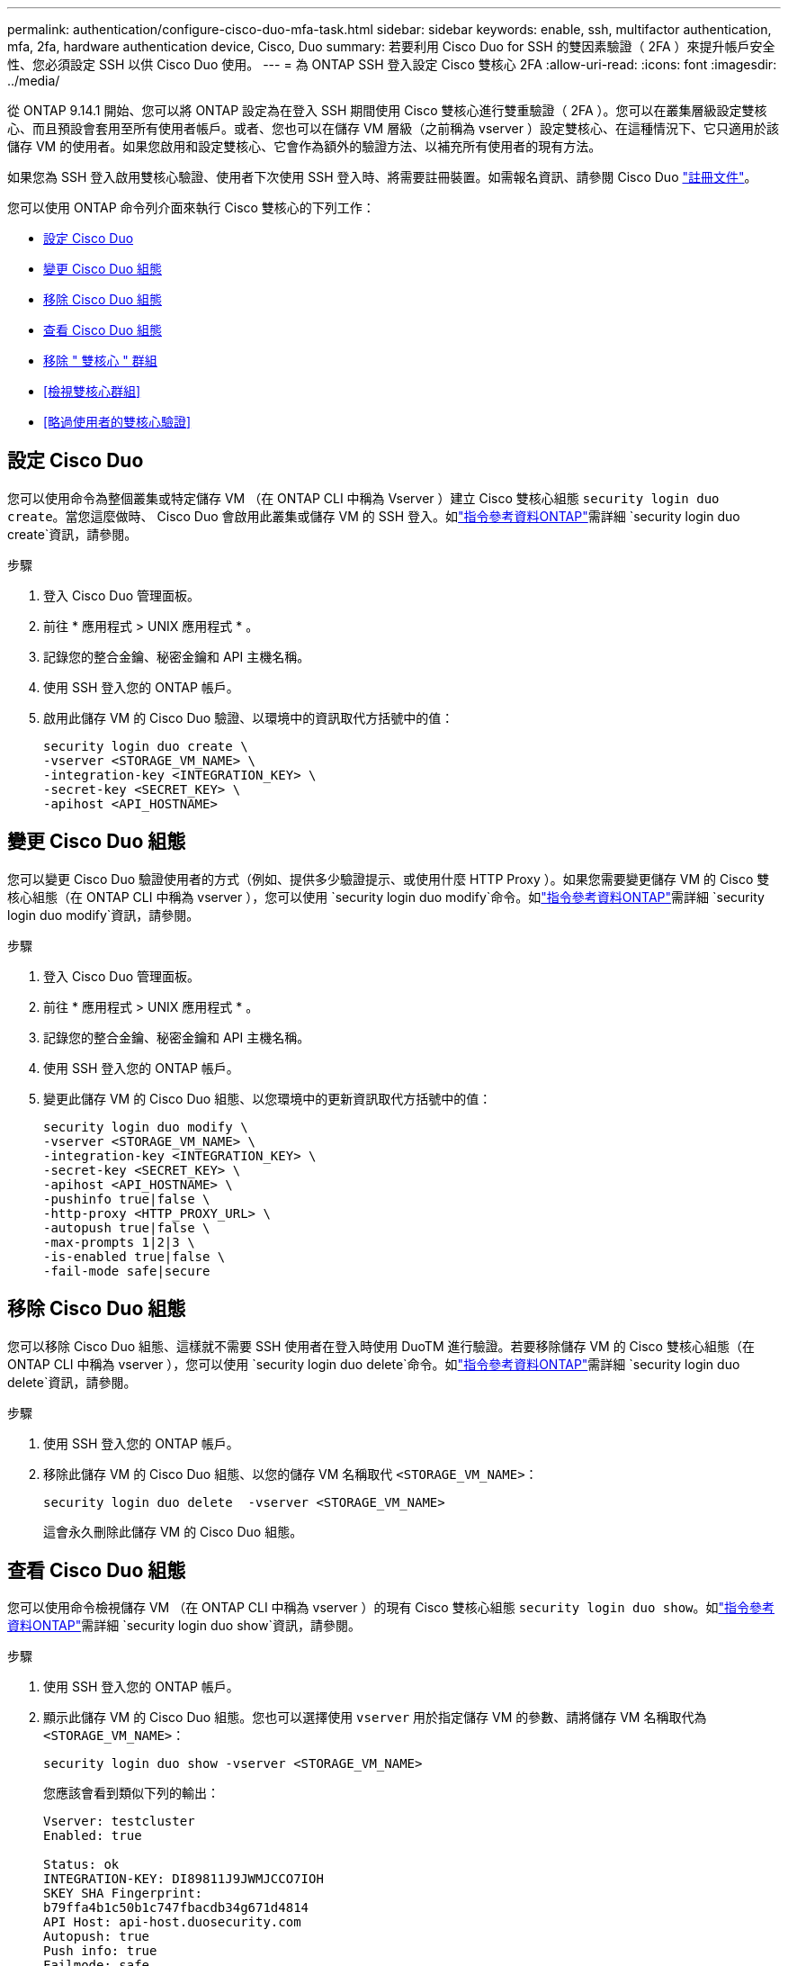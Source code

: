 ---
permalink: authentication/configure-cisco-duo-mfa-task.html 
sidebar: sidebar 
keywords: enable, ssh, multifactor authentication, mfa, 2fa, hardware authentication device, Cisco, Duo 
summary: 若要利用 Cisco Duo for SSH 的雙因素驗證（ 2FA ）來提升帳戶安全性、您必須設定 SSH 以供 Cisco Duo 使用。 
---
= 為 ONTAP SSH 登入設定 Cisco 雙核心 2FA
:allow-uri-read: 
:icons: font
:imagesdir: ../media/


[role="lead"]
從 ONTAP 9.14.1 開始、您可以將 ONTAP 設定為在登入 SSH 期間使用 Cisco 雙核心進行雙重驗證（ 2FA ）。您可以在叢集層級設定雙核心、而且預設會套用至所有使用者帳戶。或者、您也可以在儲存 VM 層級（之前稱為 vserver ）設定雙核心、在這種情況下、它只適用於該儲存 VM 的使用者。如果您啟用和設定雙核心、它會作為額外的驗證方法、以補充所有使用者的現有方法。

如果您為 SSH 登入啟用雙核心驗證、使用者下次使用 SSH 登入時、將需要註冊裝置。如需報名資訊、請參閱 Cisco Duo https://guide.duo.com/add-device["註冊文件"^]。

您可以使用 ONTAP 命令列介面來執行 Cisco 雙核心的下列工作：

* <<設定 Cisco Duo>>
* <<變更 Cisco Duo 組態>>
* <<移除 Cisco Duo 組態>>
* <<查看 Cisco Duo 組態>>
* <<移除 " 雙核心 " 群組>>
* <<檢視雙核心群組>>
* <<略過使用者的雙核心驗證>>




== 設定 Cisco Duo

您可以使用命令為整個叢集或特定儲存 VM （在 ONTAP CLI 中稱為 Vserver ）建立 Cisco 雙核心組態 `security login duo create`。當您這麼做時、 Cisco Duo 會啟用此叢集或儲存 VM 的 SSH 登入。如link:https://docs.netapp.com/us-en/ontap-cli/security-login-duo-create.html["指令參考資料ONTAP"^]需詳細 `security login duo create`資訊，請參閱。

.步驟
. 登入 Cisco Duo 管理面板。
. 前往 * 應用程式 > UNIX 應用程式 * 。
. 記錄您的整合金鑰、秘密金鑰和 API 主機名稱。
. 使用 SSH 登入您的 ONTAP 帳戶。
. 啟用此儲存 VM 的 Cisco Duo 驗證、以環境中的資訊取代方括號中的值：
+
[source, cli]
----
security login duo create \
-vserver <STORAGE_VM_NAME> \
-integration-key <INTEGRATION_KEY> \
-secret-key <SECRET_KEY> \
-apihost <API_HOSTNAME>
----




== 變更 Cisco Duo 組態

您可以變更 Cisco Duo 驗證使用者的方式（例如、提供多少驗證提示、或使用什麼 HTTP Proxy ）。如果您需要變更儲存 VM 的 Cisco 雙核心組態（在 ONTAP CLI 中稱為 vserver ），您可以使用 `security login duo modify`命令。如link:https://docs.netapp.com/us-en/ontap-cli/security-login-duo-modify.html["指令參考資料ONTAP"^]需詳細 `security login duo modify`資訊，請參閱。

.步驟
. 登入 Cisco Duo 管理面板。
. 前往 * 應用程式 > UNIX 應用程式 * 。
. 記錄您的整合金鑰、秘密金鑰和 API 主機名稱。
. 使用 SSH 登入您的 ONTAP 帳戶。
. 變更此儲存 VM 的 Cisco Duo 組態、以您環境中的更新資訊取代方括號中的值：
+
[source, cli]
----
security login duo modify \
-vserver <STORAGE_VM_NAME> \
-integration-key <INTEGRATION_KEY> \
-secret-key <SECRET_KEY> \
-apihost <API_HOSTNAME> \
-pushinfo true|false \
-http-proxy <HTTP_PROXY_URL> \
-autopush true|false \
-max-prompts 1|2|3 \
-is-enabled true|false \
-fail-mode safe|secure
----




== 移除 Cisco Duo 組態

您可以移除 Cisco Duo 組態、這樣就不需要 SSH 使用者在登入時使用 DuoTM 進行驗證。若要移除儲存 VM 的 Cisco 雙核心組態（在 ONTAP CLI 中稱為 vserver ），您可以使用 `security login duo delete`命令。如link:https://docs.netapp.com/us-en/ontap-cli/security-login-duo-delete.html["指令參考資料ONTAP"^]需詳細 `security login duo delete`資訊，請參閱。

.步驟
. 使用 SSH 登入您的 ONTAP 帳戶。
. 移除此儲存 VM 的 Cisco Duo 組態、以您的儲存 VM 名稱取代 `<STORAGE_VM_NAME>`：
+
[source, cli]
----
security login duo delete  -vserver <STORAGE_VM_NAME>
----
+
這會永久刪除此儲存 VM 的 Cisco Duo 組態。





== 查看 Cisco Duo 組態

您可以使用命令檢視儲存 VM （在 ONTAP CLI 中稱為 vserver ）的現有 Cisco 雙核心組態 `security login duo show`。如link:https://docs.netapp.com/us-en/ontap-cli/security-login-duo-show.html["指令參考資料ONTAP"^]需詳細 `security login duo show`資訊，請參閱。

.步驟
. 使用 SSH 登入您的 ONTAP 帳戶。
. 顯示此儲存 VM 的 Cisco Duo 組態。您也可以選擇使用 `vserver` 用於指定儲存 VM 的參數、請將儲存 VM 名稱取代為 `<STORAGE_VM_NAME>`：
+
[source, cli]
----
security login duo show -vserver <STORAGE_VM_NAME>
----
+
您應該會看到類似下列的輸出：

+
[source, cli]
----
Vserver: testcluster
Enabled: true

Status: ok
INTEGRATION-KEY: DI89811J9JWMJCCO7IOH
SKEY SHA Fingerprint:
b79ffa4b1c50b1c747fbacdb34g671d4814
API Host: api-host.duosecurity.com
Autopush: true
Push info: true
Failmode: safe
Http-proxy: 192.168.0.1:3128
Prompts: 1
Comments: -
----




== 建立雙核心群組

您可以指示 Cisco DuoTM 僅在特定 Active Directory 、 LDAP 或本機使用者群組中加入使用者、以進行 DuoTM 驗證程序。如果您建立雙核心群組、系統只會提示該群組中的使用者進行雙核心驗證。您可以使用命令建立雙核心群組 `security login duo group create`。建立群組時、您可以選擇性地將該群組中的特定使用者排除在雙核心驗證程序之外。如link:https://docs.netapp.com/us-en/ontap-cli/security-login-duo-group-create.html["指令參考資料ONTAP"^]需詳細 `security login duo group create`資訊，請參閱。

.步驟
. 使用 SSH 登入您的 ONTAP 帳戶。
. 建立 DuoTM 群組、以環境中的資訊取代方括號中的值。如果您省略 `-vserver` 參數、群組會在叢集層級建立：
+
[source, cli]
----
security login duo group create -vserver <STORAGE_VM_NAME> -group-name <GROUP_NAME> -excluded-users <USER1, USER2>
----
+
雙核心群組的名稱必須符合 Active Directory 、 LDAP 或本機群組。您使用選用參數指定的使用者 `-excluded-users`將不會納入雙核心驗證程序。





== 檢視雙核心群組

您可以使用命令來檢視現有的 Cisco 雙核心群組項目 `security login duo group show`。如link:https://docs.netapp.com/us-en/ontap-cli/security-login-duo-group-show.html["指令參考資料ONTAP"^]需詳細 `security login duo group show`資訊，請參閱。

.步驟
. 使用 SSH 登入您的 ONTAP 帳戶。
. 顯示 DUO 群組項目、以環境中的資訊取代方括號中的值。如果您省略 `-vserver` 參數、群組會顯示在叢集層級：
+
[source, cli]
----
security login duo group show -vserver <STORAGE_VM_NAME> -group-name <GROUP_NAME> -excluded-users <USER1, USER2>
----
+
雙核心群組的名稱必須符合 Active Directory 、 LDAP 或本機群組。您使用選用參數指定的使用者 `-excluded-users`將不會顯示。





== 移除 " 雙核心 " 群組

您可以使用命令移除雙核心群組項目 `security login duo group delete`。如果您移除群組、該群組中的使用者將不再包含在雙核心驗證程序中。如link:https://docs.netapp.com/us-en/ontap-cli/security-login-duo-group-delete.html["指令參考資料ONTAP"^]需詳細 `security login duo group delete`資訊，請參閱。

.步驟
. 使用 SSH 登入您的 ONTAP 帳戶。
. 移除 DuoTM 群組項目、以環境中的資訊取代方括號中的值。如果您省略 `-vserver` 參數、群組會在叢集層級移除：
+
[source, cli]
----
security login duo group delete -vserver <STORAGE_VM_NAME> -group-name <GROUP_NAME>
----
+
雙核心群組的名稱必須符合 Active Directory 、 LDAP 或本機群組。





== 略過使用者的雙核心驗證

您可以將所有使用者或特定使用者排除在雙核心 SSH 驗證程序之外。



=== 排除所有雙核心使用者

您可以為所有使用者停用 Cisco 雙核心 SSH 驗證。

.步驟
. 使用 SSH 登入您的 ONTAP 帳戶。
. 停用 SSH 使用者的 Cisco Duo 驗證、以 vserver 名稱取代 `<STORAGE_VM_NAME>`：
+
[source, cli]
----
security login duo modify -vserver <STORAGE_VM_NAME> -is-enabled false
----




=== 不包括雙核心群組使用者

您可以從雙核心 SSH 驗證程序中排除屬於雙核心群組的特定使用者。

.步驟
. 使用 SSH 登入您的 ONTAP 帳戶。
. 針對群組中的特定使用者停用 Cisco Duo 驗證。以群組名稱和使用者清單取代方括號中的值：
+
[source, cli]
----
security login duo group modify -group-name <GROUP_NAME> -excluded-users <USER1, USER2>
----
+
雙核心群組的名稱必須符合 Active Directory 、 LDAP 或本機群組。您使用參數指定的使用者 `-excluded-users`將不會包含在雙核心驗證程序中。

+
如link:https://docs.netapp.com/us-en/ontap-cli/security-login-duo-group-modify.html["指令參考資料ONTAP"^]需詳細 `security login duo group modify`資訊，請參閱。





=== 排除本機雙核心使用者

您可以使用 Cisco 雙核心管理面板、排除特定的本機使用者使用雙核心驗證。如需相關指示、請參閱 https://duo.com/docs/administration-users#changing-user-status["Cisco Duo 文件"^]。
